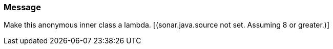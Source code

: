 === Message

Make this anonymous inner class a lambda. [(sonar.java.source not set. Assuming 8 or greater.)]

